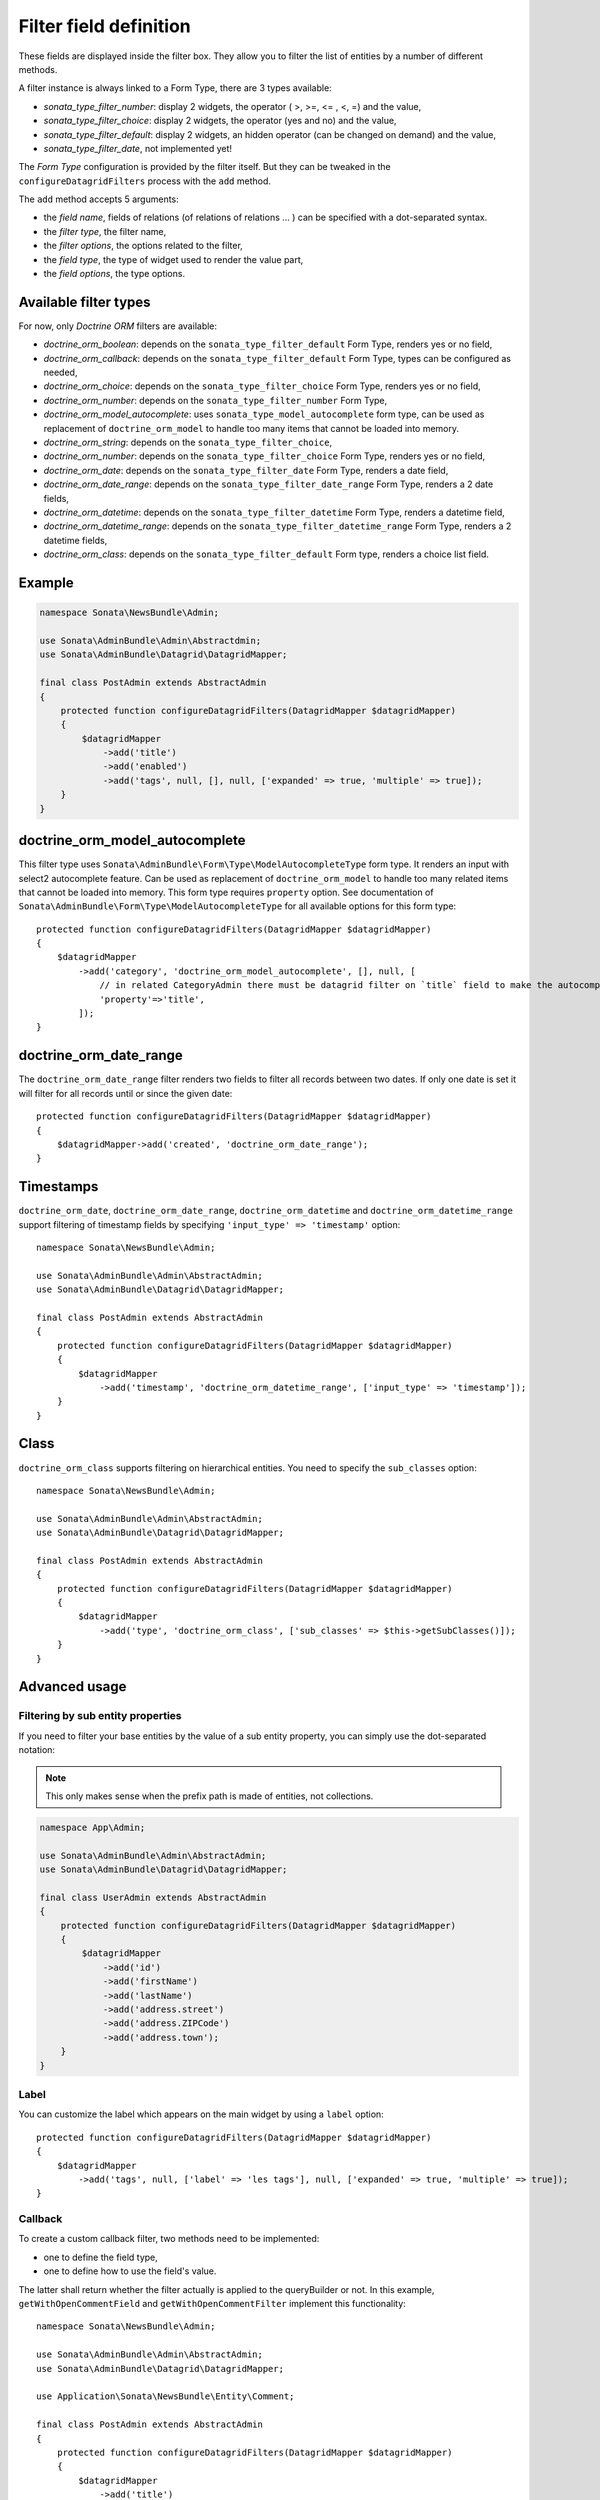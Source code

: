 .. index::
    double: Reference; Templates
    single: Filter type
    single: Filter field

Filter field definition
=======================

These fields are displayed inside the filter box. They allow you to filter the list of entities by a number of different methods.

A filter instance is always linked to a Form Type, there are 3 types available:

* `sonata_type_filter_number`: display 2 widgets, the operator ( >, >=, <= , <, =) and the value,
* `sonata_type_filter_choice`: display 2 widgets, the operator (yes and no) and the value,
* `sonata_type_filter_default`: display 2 widgets, an hidden operator (can be changed on demand) and the value,
* `sonata_type_filter_date`, not implemented yet!

The `Form Type` configuration is provided by the filter itself.
But they can be tweaked in the ``configureDatagridFilters`` process with the ``add`` method.

The ``add`` method accepts 5 arguments:

* the `field name`, fields of relations (of relations of relations … ) can be
  specified with a dot-separated syntax.
* the `filter type`, the filter name,
* the `filter options`, the options related to the filter,
* the `field type`, the type of widget used to render the value part,
* the `field options`, the type options.

Available filter types
----------------------

For now, only `Doctrine ORM` filters are available:

* `doctrine_orm_boolean`: depends on the ``sonata_type_filter_default`` Form Type, renders yes or no field,
* `doctrine_orm_callback`: depends on the ``sonata_type_filter_default`` Form Type, types can be configured as needed,
* `doctrine_orm_choice`: depends on the ``sonata_type_filter_choice`` Form Type, renders yes or no field,
* `doctrine_orm_number`: depends on the ``sonata_type_filter_number`` Form Type,
* `doctrine_orm_model_autocomplete`: uses ``sonata_type_model_autocomplete`` form type, can be used as replacement of ``doctrine_orm_model`` to handle too many items that cannot be loaded into memory.
* `doctrine_orm_string`: depends on the ``sonata_type_filter_choice``,
* `doctrine_orm_number`: depends on the ``sonata_type_filter_choice`` Form Type, renders yes or no field,
* `doctrine_orm_date`: depends on the ``sonata_type_filter_date`` Form Type, renders a date field,
* `doctrine_orm_date_range`: depends on the ``sonata_type_filter_date_range`` Form Type, renders a 2 date fields,
* `doctrine_orm_datetime`: depends on the ``sonata_type_filter_datetime`` Form Type, renders a datetime field,
* `doctrine_orm_datetime_range`: depends on the ``sonata_type_filter_datetime_range`` Form Type, renders a 2 datetime fields,
* `doctrine_orm_class`: depends on the ``sonata_type_filter_default`` Form type, renders a choice list field.

Example
-------

.. code-block:: php

    namespace Sonata\NewsBundle\Admin;

    use Sonata\AdminBundle\Admin\Abstractdmin;
    use Sonata\AdminBundle\Datagrid\DatagridMapper;

    final class PostAdmin extends AbstractAdmin
    {
        protected function configureDatagridFilters(DatagridMapper $datagridMapper)
        {
            $datagridMapper
                ->add('title')
                ->add('enabled')
                ->add('tags', null, [], null, ['expanded' => true, 'multiple' => true]);
        }
    }

doctrine_orm_model_autocomplete
-------------------------------

This filter type uses ``Sonata\AdminBundle\Form\Type\ModelAutocompleteType`` form type. It renders an input with select2 autocomplete feature.
Can be used as replacement of ``doctrine_orm_model`` to handle too many related items that cannot be loaded into memory.
This form type requires ``property`` option. See documentation of ``Sonata\AdminBundle\Form\Type\ModelAutocompleteType`` for all available options for this form type::

    protected function configureDatagridFilters(DatagridMapper $datagridMapper)
    {
        $datagridMapper
            ->add('category', 'doctrine_orm_model_autocomplete', [], null, [
                // in related CategoryAdmin there must be datagrid filter on `title` field to make the autocompletion work
                'property'=>'title',
            ]);
    }

doctrine_orm_date_range
-----------------------

The ``doctrine_orm_date_range`` filter renders two fields to filter all records between two dates.
If only one date is set it will filter for all records until or since the given date::

    protected function configureDatagridFilters(DatagridMapper $datagridMapper)
    {
        $datagridMapper->add('created', 'doctrine_orm_date_range');
    }

Timestamps
----------

``doctrine_orm_date``, ``doctrine_orm_date_range``, ``doctrine_orm_datetime`` and ``doctrine_orm_datetime_range``
support filtering of timestamp fields by specifying ``'input_type' => 'timestamp'`` option::

    namespace Sonata\NewsBundle\Admin;

    use Sonata\AdminBundle\Admin\AbstractAdmin;
    use Sonata\AdminBundle\Datagrid\DatagridMapper;

    final class PostAdmin extends AbstractAdmin
    {
        protected function configureDatagridFilters(DatagridMapper $datagridMapper)
        {
            $datagridMapper
                ->add('timestamp', 'doctrine_orm_datetime_range', ['input_type' => 'timestamp']);
        }
    }

Class
-----

``doctrine_orm_class`` supports filtering on hierarchical entities. You need to specify the ``sub_classes`` option::

    namespace Sonata\NewsBundle\Admin;

    use Sonata\AdminBundle\Admin\AbstractAdmin;
    use Sonata\AdminBundle\Datagrid\DatagridMapper;

    final class PostAdmin extends AbstractAdmin
    {
        protected function configureDatagridFilters(DatagridMapper $datagridMapper)
        {
            $datagridMapper
                ->add('type', 'doctrine_orm_class', ['sub_classes' => $this->getSubClasses()]);
        }
    }

Advanced usage
--------------

Filtering by sub entity properties
^^^^^^^^^^^^^^^^^^^^^^^^^^^^^^^^^^

If you need to filter your base entities by the value of a sub entity property, you can simply use the dot-separated notation:

.. note::

    This only makes sense when the prefix path is made of entities, not collections.

.. code-block:: php

    namespace App\Admin;

    use Sonata\AdminBundle\Admin\AbstractAdmin;
    use Sonata\AdminBundle\Datagrid\DatagridMapper;

    final class UserAdmin extends AbstractAdmin
    {
        protected function configureDatagridFilters(DatagridMapper $datagridMapper)
        {
            $datagridMapper
                ->add('id')
                ->add('firstName')
                ->add('lastName')
                ->add('address.street')
                ->add('address.ZIPCode')
                ->add('address.town');
        }
    }

Label
^^^^^

You can customize the label which appears on the main widget by using a ``label`` option::

    protected function configureDatagridFilters(DatagridMapper $datagridMapper)
    {
        $datagridMapper
            ->add('tags', null, ['label' => 'les tags'], null, ['expanded' => true, 'multiple' => true]);
    }

Callback
^^^^^^^^

To create a custom callback filter, two methods need to be implemented:

* one to define the field type,
* one to define how to use the field's value.

The latter shall return whether the filter actually is applied to the queryBuilder or not.
In this example, ``getWithOpenCommentField`` and ``getWithOpenCommentFilter`` implement this functionality::

    namespace Sonata\NewsBundle\Admin;

    use Sonata\AdminBundle\Admin\AbstractAdmin;
    use Sonata\AdminBundle\Datagrid\DatagridMapper;

    use Application\Sonata\NewsBundle\Entity\Comment;

    final class PostAdmin extends AbstractAdmin
    {
        protected function configureDatagridFilters(DatagridMapper $datagridMapper)
        {
            $datagridMapper
                ->add('title')
                ->add('enabled')
                ->add('tags', null, [], null, ['expanded' => true, 'multiple' => true])
                ->add('author')
                ->add('with_open_comments', 'doctrine_orm_callback', [
    //                'callback'   => [$this, 'getWithOpenCommentFilter'],
                    'callback' => function($queryBuilder, $alias, $field, $value) {
                        if (!$value['value']) {
                            return;
                        }

                        $queryBuilder
                            ->leftJoin(sprintf('%s.comments', $alias), 'c')
                            ->andWhere('c.status = :status')
                            ->setParameter('status', Comment::STATUS_MODERATE);

                        return true;
                    },
                    'field_type' => 'checkbox'
                ]);
        }

        public function getWithOpenCommentFilter($queryBuilder, $alias, $field, $value)
        {
            if (!$value['value']) {
                return;
            }

            $queryBuilder
                ->leftJoin(sprintf('%s.comments', $alias), 'c')
                ->andWhere('c.status = :status')
                ->setParameter('status', Comment::STATUS_MODERATE);

            return true;
        }
    }
